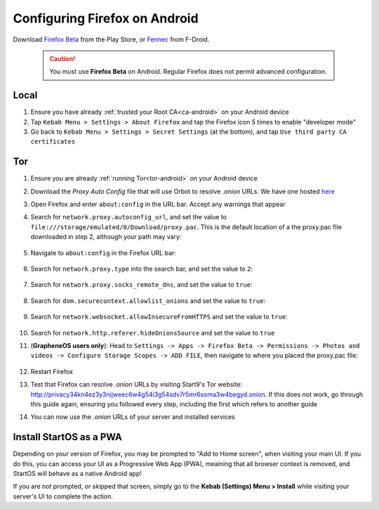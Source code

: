 .. _ff-android:

==============================
Configuring Firefox on Android
==============================

Download `Firefox Beta <https://play.google.com/store/apps/details?id=org.mozilla.firefox_beta>`_ from the Play Store, or `Fennec <https://f-droid.org/en/packages/org.mozilla.fennec_fdroid/>`_ from F-Droid.

	.. caution:: You must use **Firefox Beta** on Android. Regular Firefox does not permit advanced configuration.

Local
-----
#. Ensure you have already :ref:`trusted your Root CA<ca-android>` on your Android device

#. Tap ``Kebab Menu > Settings > About Firefox`` and tap the Firefox icon 5 times to enable "developer mode"

#. Go back to ``Kebab Menu > Settings > Secret Settings`` (at the bottom), and tap ``Use third party CA certificates``

Tor
---
#. Ensure you are already :ref:`running Tor<tor-android>` on your Android device

#. Download the `Proxy Auto Config` file that will use Orbot to resolve `.onion` URLs. We have one hosted `here <https://start9.com/assets/proxy.pac>`_

#. Open Firefox and enter ``about:config`` in the URL bar. Accept any warnings that appear

#. Search for ``network.proxy.autoconfig_url``, and set the value to ``file:///storage/emulated/0/Download/proxy.pac``. This is the default location of a the proxy.pac file downloaded in step 2, although your path may vary:

	.. figure:: /_static/images/tor/autoconfig_url.png
		:width: 30%
		:alt: Firefox autoconfig url setting screenshot

#. Navigate to ``about:config`` in the Firefox URL bar:

	.. figure:: /_static/images/tor/about_config.png
		:width: 30%
		:alt: Firefox about config

#. Search for ``network.proxy.type`` into the search bar, and set the value to ``2``:

	.. figure:: /_static/images/tor/network_proxy_type.png
		:width: 30%
		:alt: Firefox network proxy type setting screenshot

#. Search for ``network.proxy.socks_remote_dns``, and set the value to ``true``:

	.. figure:: /_static/images/tor/socks_remote_dns.png
		:width: 30%
		:alt: Firefox socks remote dns setting screenshot

#. Search for ``dom.securecontext.allowlist_onions`` and set the value to ``true``:

	.. figure:: /_static/images/tor/firefox_allowlist_mobile.png
		:width: 30%
		:alt: Firefox whitelist onions screenshot

#. Search for ``network.websocket.allowInsecureFromHTTPS`` and set the value to ``true``:

	.. figure:: /_static/images/tor/firefox_insecure_websockets_droid.png
		:width: 30%
		:alt: Firefox allow insecure websockets over https

#. Search for ``network.http.referer.hideOnionsSource`` and set the value to ``true``

#. (**GrapheneOS users only**): Head to ``Settings -> Apps -> Firefox Beta -> Permissions -> Photos and videos -> Configure Storage Scopes -> ADD FILE``, then navigate to where you placed the proxy.pac file:

	.. figure:: /_static/images/tor/storage-scopes-proxy.jpg
		:width: 15%

#. Restart Firefox

#. Test that Firefox can resolve `.onion` URLs by visiting Start9's Tor website: http://privacy34kn4ez3y3nijweec6w4g54i3g54sdv7r5mr6soma3w4begyd.onion. If this does not work, go through this guide again, ensuring you followed every step, including the first which refers to another guide

#. You can now use the `.onion` URLs of your server and installed services


Install StartOS as a PWA
------------------------
Depending on your version of Firefox, you may be prompted to "Add to Home screen", when visiting your main UI.  If you do this, you can access your UI as a Progressive Web App (PWA), meaining that all browser context is removed, and StartOS will behave as a native Android app!

If you are not prompted, or skipped that screen, simply go to the **Kebab (Settings) Menu > Install** while visiting your server's UI to complete the action.
